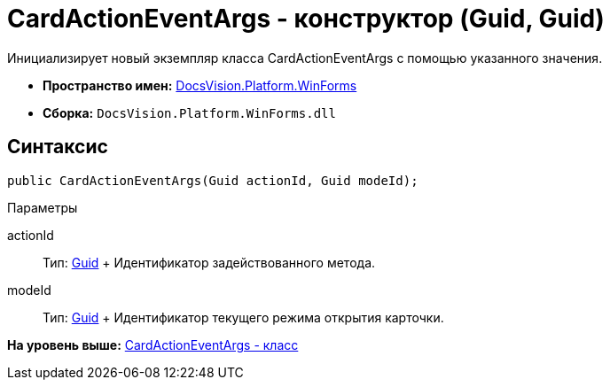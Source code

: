 = CardActionEventArgs - конструктор (Guid, Guid)

Инициализирует новый экземпляр класса CardActionEventArgs с помощью указанного значения.

* [.keyword]*Пространство имен:* xref:WinForms_NS.adoc[DocsVision.Platform.WinForms]
* [.keyword]*Сборка:* [.ph .filepath]`DocsVision.Platform.WinForms.dll`

== Синтаксис

[source,pre,codeblock,language-csharp]
----
public CardActionEventArgs(Guid actionId, Guid modeId);
----

Параметры

actionId::
  Тип: http://msdn.microsoft.com/ru-ru/library/system.guid.aspx[Guid]
  +
  Идентификатор задействованного метода.

modeId::
  Тип: http://msdn.microsoft.com/ru-ru/library/system.guid.aspx[Guid]
  +
  Идентификатор текущего режима открытия карточки.

*На уровень выше:* xref:../../../../api/DocsVision/Platform/WinForms/CardActionEventArgs_CL.adoc[CardActionEventArgs - класс]

